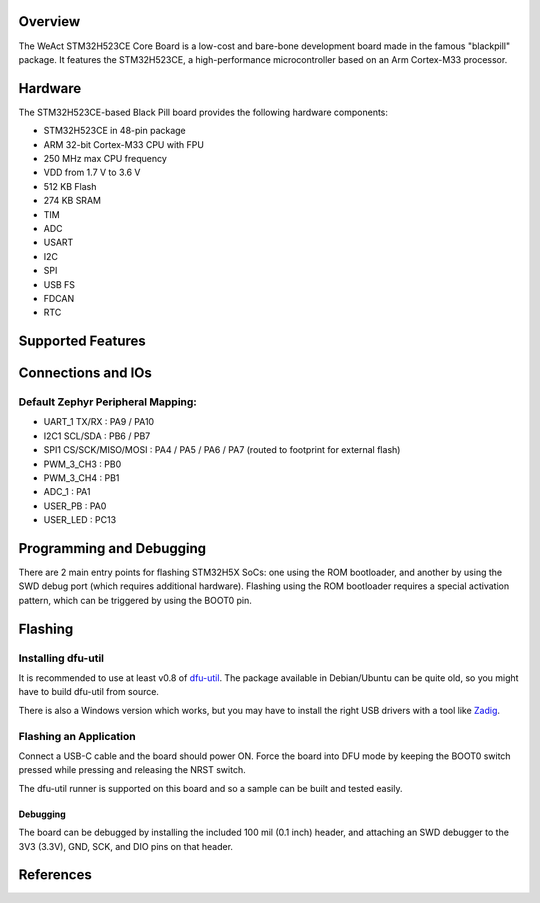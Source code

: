 .. zephyr:board:: blackpill_h523ce

Overview
********

The WeAct STM32H523CE Core Board is a low-cost and bare-bone development
board made in the famous "blackpill" package. It features the STM32H523CE, a
high-performance microcontroller based on an Arm Cortex-M33 processor.

Hardware
********

The STM32H523CE-based Black Pill board provides the following hardware
components:

- STM32H523CE in 48-pin package
- ARM 32-bit Cortex-M33 CPU with FPU
- 250 MHz max CPU frequency
- VDD from 1.7 V to 3.6 V
- 512 KB Flash
- 274 KB SRAM
- TIM
- ADC
- USART
- I2C
- SPI
- USB FS
- FDCAN
- RTC

Supported Features
******************

.. zephyr:board-supported-hw::

Connections and IOs
*******************

Default Zephyr Peripheral Mapping:
----------------------------------

- UART_1 TX/RX : PA9 / PA10
- I2C1 SCL/SDA : PB6 / PB7
- SPI1 CS/SCK/MISO/MOSI : PA4 / PA5 / PA6 / PA7 (routed to footprint for external flash)
- PWM_3_CH3 : PB0
- PWM_3_CH4 : PB1
- ADC_1 : PA1
- USER_PB : PA0
- USER_LED : PC13

Programming and Debugging
*************************

.. zephyr:board-supported-runners::

There are 2 main entry points for flashing STM32H5X SoCs: one using the ROM
bootloader, and another by using the SWD debug port (which requires additional
hardware). Flashing using the ROM bootloader requires a special activation
pattern, which can be triggered by using the BOOT0 pin.

Flashing
********

Installing dfu-util
-------------------

It is recommended to use at least v0.8 of `dfu-util <https://dfu-util.sourceforge.net/>`_. The package available in
Debian/Ubuntu can be quite old, so you might have to build dfu-util from source.

There is also a Windows version which works, but you may have to install the
right USB drivers with a tool like `Zadig <https://zadig.akeo.ie/>`_.

Flashing an Application
-----------------------

Connect a USB-C cable and the board should power ON. Force the board into DFU mode
by keeping the BOOT0 switch pressed while pressing and releasing the NRST switch.

The dfu-util runner is supported on this board and so a sample can be built and
tested easily.

.. zephyr-app-commands::
   :zephyr-app: samples/basic/blinky
   :board: blackpill_h523ce
   :goals: build flash
   :gen-args: -DCONFIG_BOOT_DELAY=5000

Debugging
=========

The board can be debugged by installing the included 100 mil (0.1 inch) header,
and attaching an SWD debugger to the 3V3 (3.3V), GND, SCK, and DIO
pins on that header.

References
**********

.. target-notes::

.. _WeAct Github:
   https://github.com/WeActStudio/WeActStudio.STM32H523CoreBoard/tree/master

.. _STM32H523CE website:
   https://www.st.com/en/microcontrollers-microprocessors/stm32h523ce.html

.. _STM32H523CE reference manual:
   https://www.st.com/resource/en/reference_manual/rm0481-stm32h52333xx-stm32h56263xx-and-stm32h573xx-armbased-32bit-mcus-stmicroelectronics.pdf
